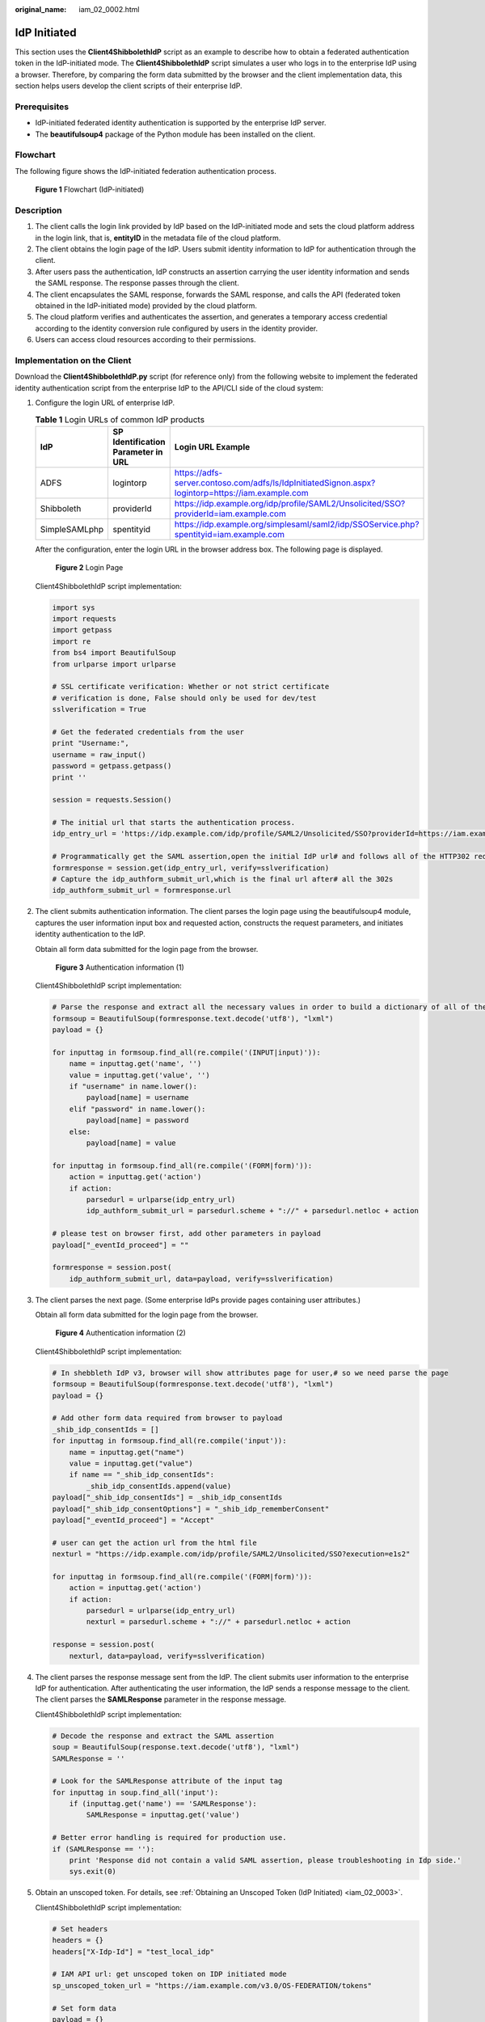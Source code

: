 :original_name: iam_02_0002.html

.. _iam_02_0002:

IdP Initiated
=============

This section uses the **Client4ShibbolethIdP** script as an example to describe how to obtain a federated authentication token in the IdP-initiated mode. The **Client4ShibbolethIdP** script simulates a user who logs in to the enterprise IdP using a browser. Therefore, by comparing the form data submitted by the browser and the client implementation data, this section helps users develop the client scripts of their enterprise IdP.

Prerequisites
-------------

-  IdP-initiated federated identity authentication is supported by the enterprise IdP server.
-  The **beautifulsoup4** package of the Python module has been installed on the client.

Flowchart
---------

The following figure shows the IdP-initiated federation authentication process.


.. figure:: /_static/images/en-us_image_0152520823.png
   :alt: **Figure 1** Flowchart (IdP-initiated)

   **Figure 1** Flowchart (IdP-initiated)

Description
-----------

#. The client calls the login link provided by IdP based on the IdP-initiated mode and sets the cloud platform address in the login link, that is, **entityID** in the metadata file of the cloud platform.
#. The client obtains the login page of the IdP. Users submit identity information to IdP for authentication through the client.
#. After users pass the authentication, IdP constructs an assertion carrying the user identity information and sends the SAML response. The response passes through the client.
#. The client encapsulates the SAML response, forwards the SAML response, and calls the API (federated token obtained in the IdP-initiated mode) provided by the cloud platform.
#. The cloud platform verifies and authenticates the assertion, and generates a temporary access credential according to the identity conversion rule configured by users in the identity provider.
#. Users can access cloud resources according to their permissions.

Implementation on the Client
----------------------------

Download the **Client4ShibbolethIdP.py** script (for reference only) from the following website to implement the federated identity authentication script from the enterprise IdP to the API/CLI side of the cloud system:

#. Configure the login URL of enterprise IdP.

   .. table:: **Table 1** Login URLs of common IdP products

      +---------------+------------------------------------+---------------------------------------------------------------------------------------------------+
      | IdP           | SP Identification Parameter in URL | Login URL Example                                                                                 |
      +===============+====================================+===================================================================================================+
      | ADFS          | logintorp                          | https://adfs-server.contoso.com/adfs/ls/IdpInitiatedSignon.aspx?logintorp=https://iam.example.com |
      +---------------+------------------------------------+---------------------------------------------------------------------------------------------------+
      | Shibboleth    | providerId                         | https://idp.example.org/idp/profile/SAML2/Unsolicited/SSO?providerId=iam.example.com              |
      +---------------+------------------------------------+---------------------------------------------------------------------------------------------------+
      | SimpleSAMLphp | spentityid                         | https://idp.example.org/simplesaml/saml2/idp/SSOService.php?spentityid=iam.example.com            |
      +---------------+------------------------------------+---------------------------------------------------------------------------------------------------+

   After the configuration, enter the login URL in the browser address box. The following page is displayed.


   .. figure:: /_static/images/en-us_image_0147658878.jpg
      :alt: **Figure 2** Login Page

      **Figure 2** Login Page

   Client4ShibbolethIdP script implementation:

   .. code-block::

      import sys
      import requests
      import getpass
      import re
      from bs4 import BeautifulSoup
      from urlparse import urlparse

      # SSL certificate verification: Whether or not strict certificate
      # verification is done, False should only be used for dev/test
      sslverification = True

      # Get the federated credentials from the user
      print "Username:",
      username = raw_input()
      password = getpass.getpass()
      print ''

      session = requests.Session()

      # The initial url that starts the authentication process.
      idp_entry_url = 'https://idp.example.com/idp/profile/SAML2/Unsolicited/SSO?providerId=https://iam.example.com'

      # Programmatically get the SAML assertion,open the initial IdP url# and follows all of the HTTP302 redirects, and gets the resulting# login page
      formresponse = session.get(idp_entry_url, verify=sslverification)
      # Capture the idp_authform_submit_url,which is the final url after# all the 302s
      idp_authform_submit_url = formresponse.url

2. The client submits authentication information. The client parses the login page using the beautifulsoup4 module, captures the user information input box and requested action, constructs the request parameters, and initiates identity authentication to the IdP.

   Obtain all form data submitted for the login page from the browser.


   .. figure:: /_static/images/en-us_image_0151316952.png
      :alt: **Figure 3** Authentication information (1)

      **Figure 3** Authentication information (1)

   Client4ShibbolethIdP script implementation:

   .. code-block::

      # Parse the response and extract all the necessary values in order to build a dictionary of all of the form values the IdP expects
      formsoup = BeautifulSoup(formresponse.text.decode('utf8'), "lxml")
      payload = {}

      for inputtag in formsoup.find_all(re.compile('(INPUT|input)')):
          name = inputtag.get('name', '')
          value = inputtag.get('value', '')
          if "username" in name.lower():
              payload[name] = username
          elif "password" in name.lower():
              payload[name] = password
          else:
              payload[name] = value

      for inputtag in formsoup.find_all(re.compile('(FORM|form)')):
          action = inputtag.get('action')
          if action:
              parsedurl = urlparse(idp_entry_url)
              idp_authform_submit_url = parsedurl.scheme + "://" + parsedurl.netloc + action

      # please test on browser first, add other parameters in payload
      payload["_eventId_proceed"] = ""

      formresponse = session.post(
          idp_authform_submit_url, data=payload, verify=sslverification)

3. The client parses the next page. (Some enterprise IdPs provide pages containing user attributes.)

   Obtain all form data submitted for the login page from the browser.


   .. figure:: /_static/images/en-us_image_0147658838.jpg
      :alt: **Figure 4** Authentication information (2)

      **Figure 4** Authentication information (2)

   Client4ShibbolethIdP script implementation:

   .. code-block::

      # In shebbleth IdP v3, browser will show attributes page for user,# so we need parse the page
      formsoup = BeautifulSoup(formresponse.text.decode('utf8'), "lxml")
      payload = {}

      # Add other form data required from browser to payload
      _shib_idp_consentIds = []
      for inputtag in formsoup.find_all(re.compile('input')):
          name = inputtag.get("name")
          value = inputtag.get("value")
          if name == "_shib_idp_consentIds":
              _shib_idp_consentIds.append(value)
      payload["_shib_idp_consentIds"] = _shib_idp_consentIds
      payload["_shib_idp_consentOptions"] = "_shib_idp_rememberConsent"
      payload["_eventId_proceed"] = "Accept"

      # user can get the action url from the html file
      nexturl = "https://idp.example.com/idp/profile/SAML2/Unsolicited/SSO?execution=e1s2"

      for inputtag in formsoup.find_all(re.compile('(FORM|form)')):
          action = inputtag.get('action')
          if action:
              parsedurl = urlparse(idp_entry_url)
              nexturl = parsedurl.scheme + "://" + parsedurl.netloc + action

      response = session.post(
          nexturl, data=payload, verify=sslverification)

4. The client parses the response message sent from the IdP. The client submits user information to the enterprise IdP for authentication. After authenticating the user information, the IdP sends a response message to the client. The client parses the **SAMLResponse** parameter in the response message.

   Client4ShibbolethIdP script implementation:

   .. code-block::

      # Decode the response and extract the SAML assertion
      soup = BeautifulSoup(response.text.decode('utf8'), "lxml")
      SAMLResponse = ''

      # Look for the SAMLResponse attribute of the input tag
      for inputtag in soup.find_all('input'):
          if (inputtag.get('name') == 'SAMLResponse'):
              SAMLResponse = inputtag.get('value')

      # Better error handling is required for production use.
      if (SAMLResponse == ''):
          print 'Response did not contain a valid SAML assertion, please troubleshooting in Idp side.'
          sys.exit(0)

5. Obtain an unscoped token. For details, see :ref:`Obtaining an Unscoped Token (IdP Initiated) <iam_02_0003>`.

   Client4ShibbolethIdP script implementation:

   .. code-block::

      # Set headers
      headers = {}
      headers["X-Idp-Id"] = "test_local_idp"

      # IAM API url: get unscoped token on IDP initiated mode
      sp_unscoped_token_url = "https://iam.example.com/v3.0/OS-FEDERATION/tokens"

      # Set form data
      payload = {}
      payload["SAMLResponse"] = SAMLResponse
      response = session.post(
          sp_unscoped_token_url, data=payload, headers=headers, verify=sslverification)

      # Debug only
      print(response.text)
      print "Status Code: " + str(response.status_code)
      if response.status_code != 201:
          sys.exit(1)

      unscoped_token = response.headers.get("X-Subject-Token") if "X-Subject-Token" in response.headers.keys() else None
      if unscoped_token:
          print ">>>>>>X-Subject-Token: " + unscoped_token

6. Obtain a scoped token. For details, see :ref:`Obtaining a Scoped Token <iam_13_0604>`.

   Client4ShibbolethIdP script implementation:

   .. code-block::

      payload = {
          "auth": {
              "identity": {
                  "methods": ["token"],
                  "token": {
                      "id": unscoped_token
                  }
              },
              "scope": {
                  "project": {
                      "name": "{region_id}_test1"
                  }
              }
          }
      }

      sp_scoped_token_url = "https://iam.example.com/v3/auth/tokens"

      response = session.post(
          sp_scoped_token_url, json=payload, verify=sslverification)

      # Debug only
      print "Status Code: " + str(response.status_code)
      if response.status_code != 201:
          print response.text
          sys.exit(1)

      scoped_token = response.text if response.status_code == 201 else None
      if scoped_token:
          print ">>>>>>Scoped Token:" + scoped_token

7. Obtain a temporary AK/SK. For details, see :ref:`Obtaining a Temporary AK/SK <en-us_topic_0097949518>`.

   Client4ShibbolethIdP script implementation:

   .. code-block::

      # Set form data
      payload = {
          "auth": {
              "identity": {
                  "methods": ["token"],
                  "token": {
                      "duration_seconds": "900"
                  }
              }
          }
      }

      # Set headers
      headers = {}
      headers["X-Auth-Token"] = unscoped_token

      sp_STS_token_url = "https://iam.example.com/v3.0/OS-CREDENTIAL/securitytokens"

      response = session.post(
          sp_STS_token_url, json=payload, headers=headers, verify=sslverification)

      # Debug only
      print "Status Code: " + str(response.status_code)
      if response.status_code != 201:
          print response.text
          sys.exit(1)

      sts_token = response.text if response.status_code == 201 else None
      if sts_token:
          print ">>>>>>STS Token:" + sts_token
